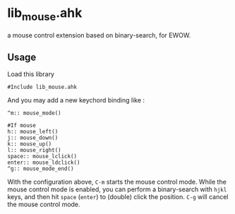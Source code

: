 * lib_mouse.ahk

a mouse control extension based on binary-search, for EWOW.

** Usage

Load this library

: #Include lib_mouse.ahk

And you may add a new keychord binding like :

: ^m:: mouse_mode()
:
: #If mouse
: h:: mouse_left()
: j:: mouse_down()
: k:: mouse_up()
: l:: mouse_right()
: space:: mouse_lclick()
: enter:: mouse_ldclick()
: ^g:: mouse_mode_end()

With the configuration above, =C-m= starts the mouse control mode.
While the mouse control mode is enabled, you can perform a
binary-search with =hjkl= keys, and then hit =space= (=enter=) to
(double) click the position. =C-g= will cancel the mouse control mode.

